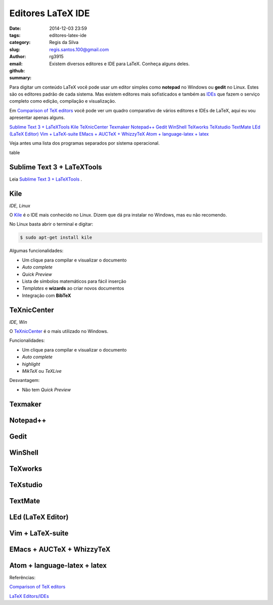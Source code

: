 Editores LaTeX IDE
==================

:date: 2014-12-03 23:59
:tags: 
:category: 
:slug: editores-latex-ide
:author: Regis da Silva
:email: regis.santos.100@gmail.com
:github: rg3915
:summary: Existem diversos editores e IDE para LaTeX. Conheça alguns deles.

Para digitar um conteúdo LaTeX você pode usar um editor simples como **notepad** no Windows ou **gedit** no Linux. Estes são os editores padrão de cada sistema. Mas existem editores mais sofisticados e também as `IDEs <http://pt.wikipedia.org/wiki/Ambiente_de_desenvolvimento_integrado>`_ que fazem o serviço completo como edição, compilação e visualização.

Em `Comparison of TeX editors <http://en.wikipedia.org/wiki/Comparison_of_TeX_editors>`_ você pode ver um quadro comparativo de vários editores e IDEs de LaTeX, aqui eu vou apresentar apenas alguns.

`Sublime Text 3 + LaTeXTools`_
`Kile`_
`TeXnicCenter`_
`Texmaker`_
`Notepad++`_
`Gedit`_
`WinShell`_
`TeXworks`_
`TeXstudio`_
`TextMate`_
`LEd (LaTeX Editor)`_
`Vim + LaTeX-suite`_
`EMacs + AUCTeX + WhizzyTeX`_
`Atom + language-latex + latex`_

Veja antes uma lista dos programas separados por sistema operacional.

table

Sublime Text 3 + LaTeXTools
---------------------------

Leia `Sublime Text 3 + LaTeXTools <http://>`_ .

Kile
----

*IDE, Linux*

O `Kile <http://kile.sourceforge.net/>`_ é o IDE mais conhecido no Linux. Dizem que dá pra instalar no Windows, mas eu não recomendo.

No Linux basta abrir o terminal e digitar:

.. code-block:: bash

    $ sudo apt-get install kile

.. image:: path



Algumas funcionalidades:

* Um clique para compilar e visualizar o documento
* *Auto complete*
* *Quick Preview*
* Lista de símbolos matemáticos para fácil inserção
* *Templates* e **wizards** ao criar novos documentos
* Integração com **BibTeX**


TeXnicCenter
------------

*IDE, Win*

O `TeXnicCenter <http://www.texniccenter.org/>`_ é o mais utilizado no Windows.

.. image:: path


Funcionalidades:

* Um clique para compilar e visualizar o documento
* *Auto complete*
* *highlight*
* *MikTeX* ou *TeXLive*

Desvantagem:

* Não tem *Quick Preview*


Texmaker
--------



Notepad++
---------



Gedit
-----



WinShell
--------



TeXworks
--------



TeXstudio
---------



TextMate
--------



LEd (LaTeX Editor)
------------------



Vim + LaTeX-suite
-----------------



EMacs + AUCTeX + WhizzyTeX
-------------------------



Atom + language-latex + latex
-----------------------------








Referências:

`Comparison of TeX editors <http://en.wikipedia.org/wiki/Comparison_of_TeX_editors>`_ 

`LaTeX Editors/IDEs <http://tex.stackexchange.com/questions/339/latex-editors-ides>`_ 